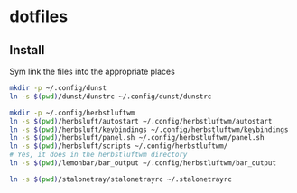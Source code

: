 * dotfiles

** Install
Sym link the files into the appropriate places
#+BEGIN_SRC sh
mkdir -p ~/.config/dunst
ln -s $(pwd)/dunst/dunstrc ~/.config/dunst/dunstrc

mkdir -p ~/.config/herbstluftwm
ln -s $(pwd)/herbsluft/autostart ~/.config/herbstluftwm/autostart
ln -s $(pwd)/herbsluft/keybindings ~/.config/herbstluftwm/keybindings
ln -s $(pwd)/herbsluft/panel.sh ~/.config/herbstluftwm/panel.sh
ln -s $(pwd)/herbsluft/scripts ~/.config/herbstluftwm/
# Yes, it does in the herbstluftwm directory
ln -s $(pwd)/lemonbar/bar_output ~/.config/herbstluftwm/bar_output

ln -s $(pwd)/stalonetray/stalonetrayrc ~/.stalonetrayrc
#+END_SRC
